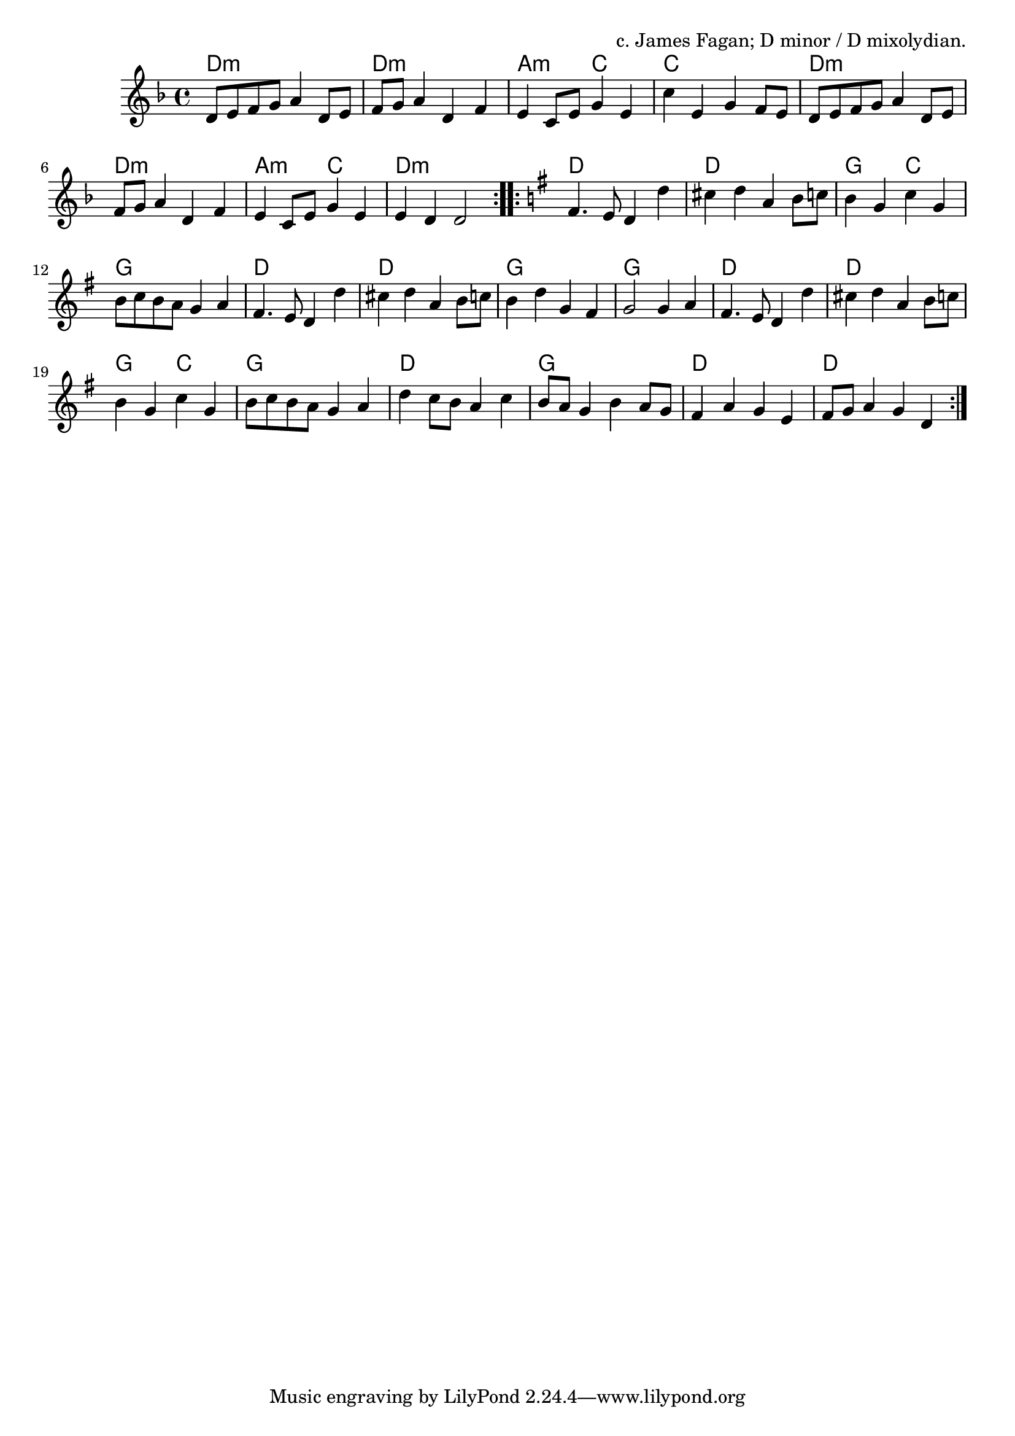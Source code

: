 \version "2.18.2"

\tocItem \markup "Hannah May's"

\score {
  <<
    \relative d' {
      \time 4/4

      \key d \minor

      \repeat volta 2 {
        d8 e f g a4 d,8 e |
        f8 g a4 d, f |
        e4 c8 e g4 e |
        c'4 e, g f8 e |

        d8 e f g a4 d,8 e |
        f8 g a4 d, f |
        e4 c8 e g4 e |
        e4 d d2 |
      }

      \key d \mixolydian
      \repeat volta 2 {
        fis4. e8 d4 d' |
        cis4 d a b8 c |
        b4 g c g |
        b8 c b a g4 a |

        fis4. e8 d4 d' |
        cis4 d a b8 c |
        b4 d g, fis |
        g2 g4 a |

        fis4. e8 d4 d' |
        cis4 d a b8 c |
        b4 g c g |
        b8 c b a g4 a |

        d4 c8 b a4 c |
        b8 a g4 b a8 g |
        fis4 a g e |
        fis8 g a4 g d |
      }
    }

    \chords {
      \time 4/4

      \repeat volta 2 {
        d1:m | d1:m | a2:m c2 | c1 |
        d1:m | d1:m | a2:m c2 | d1:m |
      }
      \repeat volta 2 {
        d1 | d1 | g2 c2 | g1 |
        d1 | d1 | g1 | g1 |
        d1 | d1 | g2 c2 | g1 |
        d1 | g1 | d1 | d1 |
      }
    }
  >>

  \header {
    title = "Hannah May's"
    opus = "c. James Fagan; D minor / D mixolydian."
  }
}
